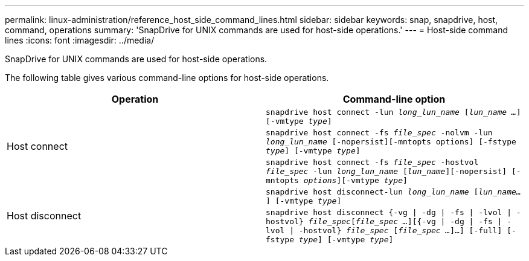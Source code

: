 ---
permalink: linux-administration/reference_host_side_command_lines.html
sidebar: sidebar
keywords: snap, snapdrive, host, command, operations
summary: 'SnapDrive for UNIX commands are used for host-side operations.'
---
= Host-side command lines
:icons: font
:imagesdir: ../media/

[.lead]
SnapDrive for UNIX commands are used for host-side operations.

The following table gives various command-line options for host-side operations.

[options="header"]
|===
| Operation| Command-line option
.3+a|
Host connect
a|
`snapdrive host connect -lun _long_lun_name_ [_lun_name ..._] [-vmtype _type_]`
a|
`snapdrive host connect -fs _file_spec_ -nolvm -lun _long_lun_name_ [-nopersist][-mntopts options] [-fstype _type_] [-vmtype _type_]`
a|
`snapdrive host connect -fs _file_spec_ -hostvol _file_spec_ -lun _long_lun_name_ [_lun_name_][-nopersist] [-mntopts _options_][-vmtype _type_]`
.2+a|
Host disconnect
a|
`snapdrive host disconnect-lun _long_lun_name_ [_lun_name..._] [-vmtype _type_]`
a|
`snapdrive host disconnect {-vg \| -dg \| -fs \| -lvol \| -hostvol} _file_spec_[_file_spec ..._][{-vg \| -dg \| -fs \| -lvol \| -hostvol} _file_spec_ [_file_spec ..._]...] [-full] [-fstype _type_] [-vmtype _type_]`
|===
